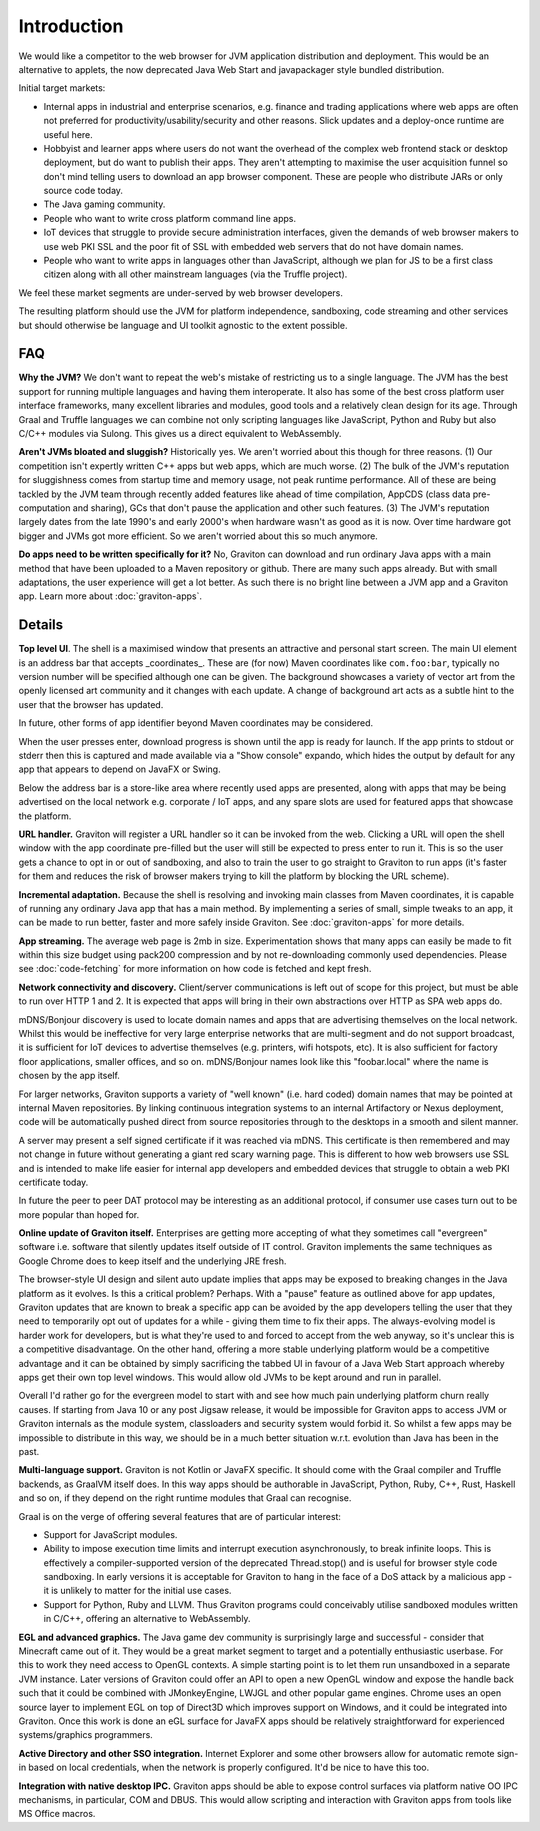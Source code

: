 Introduction
************

We would like a competitor to the web browser for JVM application distribution and deployment. This would be an alternative
to applets, the now deprecated Java Web Start and javapackager style bundled distribution.

Initial target markets:

* Internal apps in industrial and enterprise scenarios, e.g. finance and trading applications where web apps are often
  not preferred for productivity/usability/security and other reasons. Slick updates and a deploy-once runtime are
  useful here.
* Hobbyist and learner apps where users do not want the overhead of the complex web frontend stack or desktop deployment,
  but do want to publish their apps. They aren't attempting to maximise the user acquisition funnel so don't mind
  telling users to download an app browser component. These are people who distribute JARs or only source code today.
* The Java gaming community.
* People who want to write cross platform command line apps.
* IoT devices that struggle to provide secure administration interfaces, given the demands of web browser makers to use
  web PKI SSL and the poor fit of SSL with embedded web servers that do not have domain names.
* People who want to write apps in languages other than JavaScript, although we plan for JS to be a first class citizen
  along with all other mainstream languages (via the Truffle project).

We feel these market segments are under-served by web browser developers.

The resulting platform should use the JVM for platform independence, sandboxing, code streaming and other services but
should otherwise be language and UI toolkit agnostic to the extent possible.

FAQ
===

**Why the JVM?** We don't want to repeat the web's mistake of restricting us to a single language. The JVM has the best
support for running multiple languages and having them interoperate. It also has some of the best cross platform user
interface frameworks, many excellent libraries and modules, good tools and a relatively clean design for its age. Through Graal
and Truffle languages we can combine not only scripting languages like JavaScript, Python and Ruby but also C/C++
modules via Sulong. This gives us a direct equivalent to WebAssembly.

**Aren't JVMs bloated and sluggish?** Historically yes. We aren't worried about this though for three reasons.
(1) Our competition isn't expertly written C++ apps but web apps, which are much worse. (2) The bulk of the JVM's
reputation for sluggishness comes from startup time and memory usage, not peak runtime performance. All of these
are being tackled by the JVM team through recently added features like ahead of time compilation, AppCDS (class data
pre-computation and sharing), GCs that don't pause the application and other such features. (3) The JVM's reputation
largely dates from the late 1990's and early 2000's when hardware wasn't as good as it is now. Over time hardware got
bigger and JVMs got more efficient. So we aren't worried about this so much anymore.

**Do apps need to be written specifically for it?** No, Graviton can download and run ordinary Java apps with a main
method that have been uploaded to a Maven repository or github. There are many such apps already. But with small
adaptations, the user experience will get a lot better. As such there is no bright line between a JVM app and a
Graviton app. Learn more about :doc:`graviton-apps`.

Details
=======

**Top level UI**. The shell is a maximised window that presents an attractive and personal start screen. The main UI
element is an address bar that accepts _coordinates_. These are (for now) Maven coordinates like ``com.foo:bar``, typically
no version number will be specified although one can be given. The background showcases a variety of vector art from
the openly licensed art community and it changes with each update. A change of background art acts as a subtle hint to
the user that the browser has updated.

In future, other forms of app identifier beyond Maven coordinates may be considered.

When the user presses enter, download progress is shown until the app is ready for launch. If the app prints to stdout
or stderr then this is captured and made available via a "Show console" expando, which hides the output by default for
any app that appears to depend on JavaFX or Swing.

Below the address bar is a store-like area where recently used apps are presented, along with apps that may be being
advertised on the local network e.g. corporate / IoT apps, and any spare slots are used for featured apps that showcase
the platform.

**URL handler.** Graviton will register a URL handler so it can be invoked from the web. Clicking a URL will open the
shell window with the app coordinate pre-filled but the user will still be expected to press enter to run it. This is
so the user gets a chance to opt in or out of sandboxing, and also to train the user to go straight to Graviton to run
apps (it's faster for them and reduces the risk of browser makers trying to kill the platform by blocking the URL scheme).

**Incremental adaptation.** Because the shell is resolving and invoking main classes from Maven coordinates, it is capable
of running any ordinary Java app that has a main method. By implementing a series of small, simple tweaks to an app,
it can be made to run better, faster and more safely inside Graviton. See :doc:`graviton-apps` for more details.

**App streaming.** The average web page is 2mb in size. Experimentation shows that many apps can easily be
made to fit within this size budget using pack200 compression and by not re-downloading commonly used dependencies.
Please see :doc:`code-fetching` for more information on how code is fetched and kept fresh.

**Network connectivity and discovery.** Client/server communications is left out of scope for this project, but must be
able to run over HTTP 1 and 2. It is expected that apps will bring in their own abstractions over HTTP as SPA web apps
do.

mDNS/Bonjour discovery is used to locate domain names and apps that are advertising themselves on the local network.
Whilst this would be ineffective for very large enterprise networks that are multi-segment and do not support broadcast,
it is sufficient for IoT devices to advertise themselves (e.g. printers, wifi hotspots, etc). It is also sufficient for
factory floor applications, smaller offices, and so on. mDNS/Bonjour names look like this "foobar.local" where the name
is chosen by the app itself.

For larger networks, Graviton supports a variety of "well known" (i.e. hard coded) domain names that may be pointed at
internal Maven repositories. By linking continuous integration systems to an internal Artifactory or Nexus deployment,
code will be automatically pushed direct from source repositories through to the desktops in a smooth and silent manner.

A server may present a self signed certificate if it was reached via mDNS. This certificate is then remembered and may
not change in future without generating a giant red scary warning page. This is different to how web browsers use SSL
and is intended to make life easier for internal app developers and embedded devices that struggle to obtain a web PKI
certificate today.

In future the peer to peer DAT protocol may be interesting as an additional protocol, if consumer use cases turn
out to be more popular than hoped for.

**Online update of Graviton itself.** Enterprises are getting more accepting of what they sometimes call "evergreen"
software i.e. software that silently updates itself outside of IT control. Graviton implements the same techniques as
Google Chrome does to keep itself and the underlying JRE fresh.

The browser-style UI design and silent auto update implies that apps may be exposed to breaking changes in the Java
platform as it evolves. Is this a critical problem? Perhaps. With a "pause" feature as outlined above for app updates,
Graviton updates that are known to break a specific app can be avoided by the app developers telling the user that they
need to temporarily opt out of updates for a while - giving them time to fix their apps. The always-evolving model is
harder work for developers, but is what they're used to and forced to accept from the web anyway, so it's unclear this
is a competitive disadvantage. On the other hand, offering a more stable underlying platform would be a competitive
advantage and it can be obtained by simply sacrificing the tabbed UI in favour of a Java Web Start approach whereby apps
get their own top level windows. This would allow old JVMs to be kept around and run in parallel.

Overall I'd rather go for the evergreen model to start with and see how much pain underlying platform churn really
causes. If starting from Java 10 or any post Jigsaw release, it would be impossible for Graviton apps to access JVM or
Graviton internals as the module system, classloaders and security system would forbid it. So whilst a few apps may be
impossible to distribute in this way, we should be in a much better situation w.r.t. evolution than Java has been in the
past.

**Multi-language support.** Graviton is not Kotlin or JavaFX specific. It should come with the Graal compiler and Truffle
backends, as GraalVM itself does. In this way apps should be authorable in JavaScript, Python, Ruby, C++, Rust, Haskell
and so on, if they depend on the right runtime modules that Graal can recognise.

Graal is on the verge of offering several features that are of particular interest:

* Support for JavaScript modules.

* Ability to impose execution time limits and interrupt execution asynchronously, to break infinite loops. This is
  effectively a compiler-supported version of the deprecated Thread.stop()  and is useful for browser style code
  sandboxing. In early versions it is acceptable for Graviton to hang in the face of a DoS attack by a malicious app - it
  is unlikely to matter for the initial use cases.

* Support for Python, Ruby and LLVM. Thus Graviton programs could conceivably utilise sandboxed modules written in C/C++,
  offering an alternative to WebAssembly.

**EGL and advanced graphics.** The Java game dev community is surprisingly large and successful - consider that Minecraft
came out of it. They would be a great market segment to target and a potentially enthusiastic userbase. For this to work
they need access to OpenGL contexts. A simple starting point is to let them run unsandboxed in a separate JVM instance.
Later versions of Graviton could offer an API to open a new OpenGL window and expose the handle back such that it could
be combined with JMonkeyEngine, LWJGL and other popular game engines. Chrome uses an open source layer to implement
EGL on top of Direct3D which improves support on Windows, and it could be integrated into Graviton. Once this work is
done an eGL surface for JavaFX apps should be relatively straightforward for experienced systems/graphics programmers.

**Active Directory and other SSO integration.** Internet Explorer and some other browsers allow for automatic remote
sign-in based on local credentials, when the network is properly configured. It'd be nice to have this too.

**Integration with native desktop IPC.** Graviton apps should be able to expose control surfaces via platform native
OO IPC mechanisms, in particular, COM and DBUS. This would allow scripting and interaction with Graviton apps from
tools like MS Office macros.
